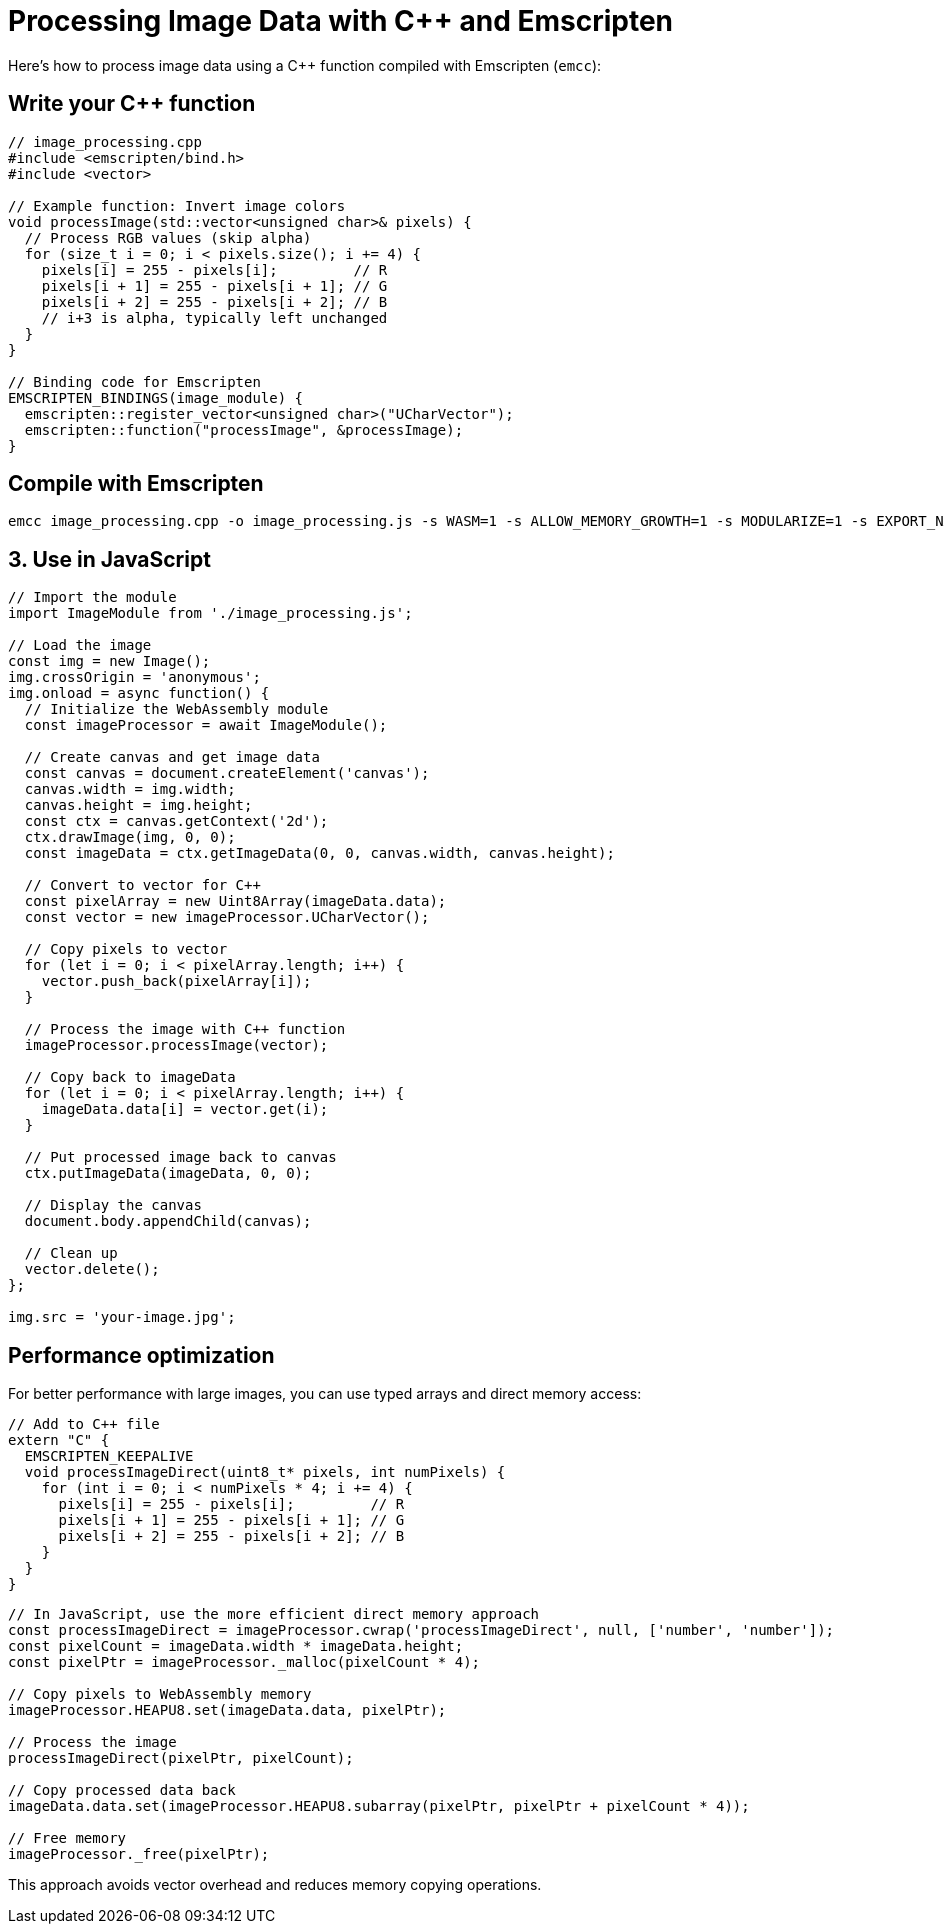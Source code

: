 = Processing Image Data with C++ and Emscripten

Here's how to process image data using a C++ function compiled with Emscripten (`emcc`):

== Write your C++ function

[source,c++]
----
// image_processing.cpp
#include <emscripten/bind.h>
#include <vector>

// Example function: Invert image colors
void processImage(std::vector<unsigned char>& pixels) {
  // Process RGB values (skip alpha)
  for (size_t i = 0; i < pixels.size(); i += 4) {
    pixels[i] = 255 - pixels[i];         // R
    pixels[i + 1] = 255 - pixels[i + 1]; // G
    pixels[i + 2] = 255 - pixels[i + 2]; // B
    // i+3 is alpha, typically left unchanged
  }
}

// Binding code for Emscripten
EMSCRIPTEN_BINDINGS(image_module) {
  emscripten::register_vector<unsigned char>("UCharVector");
  emscripten::function("processImage", &processImage);
}
----

== Compile with Emscripten

[source,bash]
----
emcc image_processing.cpp -o image_processing.js -s WASM=1 -s ALLOW_MEMORY_GROWTH=1 -s MODULARIZE=1 -s EXPORT_NAME="ImageModule" -s EXPORTED_RUNTIME_METHODS=['ccall','cwrap'] -s EXPORT_ES6=1 --bind
----

== 3. Use in JavaScript

[source,javascript]
----
// Import the module
import ImageModule from './image_processing.js';

// Load the image
const img = new Image();
img.crossOrigin = 'anonymous';
img.onload = async function() {
  // Initialize the WebAssembly module
  const imageProcessor = await ImageModule();

  // Create canvas and get image data
  const canvas = document.createElement('canvas');
  canvas.width = img.width;
  canvas.height = img.height;
  const ctx = canvas.getContext('2d');
  ctx.drawImage(img, 0, 0);
  const imageData = ctx.getImageData(0, 0, canvas.width, canvas.height);

  // Convert to vector for C++
  const pixelArray = new Uint8Array(imageData.data);
  const vector = new imageProcessor.UCharVector();

  // Copy pixels to vector
  for (let i = 0; i < pixelArray.length; i++) {
    vector.push_back(pixelArray[i]);
  }

  // Process the image with C++ function
  imageProcessor.processImage(vector);

  // Copy back to imageData
  for (let i = 0; i < pixelArray.length; i++) {
    imageData.data[i] = vector.get(i);
  }

  // Put processed image back to canvas
  ctx.putImageData(imageData, 0, 0);

  // Display the canvas
  document.body.appendChild(canvas);

  // Clean up
  vector.delete();
};

img.src = 'your-image.jpg';
----

== Performance optimization

For better performance with large images, you can use typed arrays and direct memory access:

[source,c++]
----
// Add to C++ file
extern "C" {
  EMSCRIPTEN_KEEPALIVE
  void processImageDirect(uint8_t* pixels, int numPixels) {
    for (int i = 0; i < numPixels * 4; i += 4) {
      pixels[i] = 255 - pixels[i];         // R
      pixels[i + 1] = 255 - pixels[i + 1]; // G
      pixels[i + 2] = 255 - pixels[i + 2]; // B
    }
  }
}
----

[source,javascript]
----
// In JavaScript, use the more efficient direct memory approach
const processImageDirect = imageProcessor.cwrap('processImageDirect', null, ['number', 'number']);
const pixelCount = imageData.width * imageData.height;
const pixelPtr = imageProcessor._malloc(pixelCount * 4);

// Copy pixels to WebAssembly memory
imageProcessor.HEAPU8.set(imageData.data, pixelPtr);

// Process the image
processImageDirect(pixelPtr, pixelCount);

// Copy processed data back
imageData.data.set(imageProcessor.HEAPU8.subarray(pixelPtr, pixelPtr + pixelCount * 4));

// Free memory
imageProcessor._free(pixelPtr);
----

This approach avoids vector overhead and reduces memory copying operations.